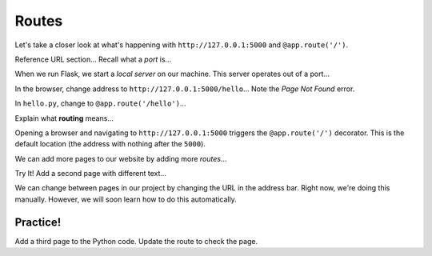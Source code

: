 Routes
======

Let's take a closer look at what's happening with ``http://127.0.0.1:5000`` and
``@app.route('/')``.

Reference URL section... Recall what a *port* is...

When we run Flask, we start a *local server* on our machine. This server
operates out of a port...

In the browser, change address to ``http://127.0.0.1:5000/hello``... Note the
*Page Not Found* error.

In ``hello.py``, change to ``@app.route('/hello')``...

Explain what **routing** means...

Opening a browser and navigating to ``http://127.0.0.1:5000`` triggers the
``@app.route('/')`` decorator. This is the default location (the address with
nothing after the ``5000``).

We can add more pages to our website by adding more *routes*...

Try It! Add a second page with different text...

We can change between pages in our project by changing the URL in the address
bar. Right now, we're doing this manually. However, we will soon learn how to
do this automatically.

Practice!
---------

Add a third page to the Python code. Update the route to check the page.
